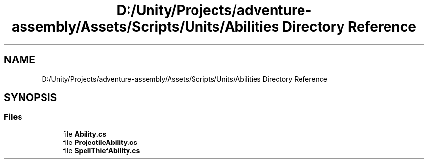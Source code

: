 .TH "D:/Unity/Projects/adventure-assembly/Assets/Scripts/Units/Abilities Directory Reference" 3 "AdventureAssembly" \" -*- nroff -*-
.ad l
.nh
.SH NAME
D:/Unity/Projects/adventure-assembly/Assets/Scripts/Units/Abilities Directory Reference
.SH SYNOPSIS
.br
.PP
.SS "Files"

.in +1c
.ti -1c
.RI "file \fBAbility\&.cs\fP"
.br
.ti -1c
.RI "file \fBProjectileAbility\&.cs\fP"
.br
.ti -1c
.RI "file \fBSpellThiefAbility\&.cs\fP"
.br
.in -1c
